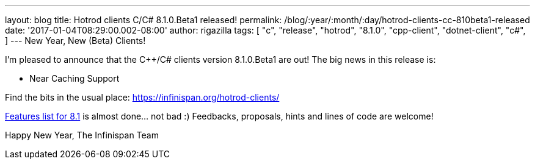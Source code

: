 ---
layout: blog
title: Hotrod clients C++/C# 8.1.0.Beta1 released!
permalink: /blog/:year/:month/:day/hotrod-clients-cc-810beta1-released
date: '2017-01-04T08:29:00.002-08:00'
author: rigazilla
tags: [ "c++",
"release",
"hotrod",
"8.1.0",
"cpp-client",
"dotnet-client",
"c#",
]
---
New Year, New (Beta) Clients!

I'm pleased to announce that the C++/C# clients version 8.1.0.Beta1 are
out!
The big news in this release is:


* Near Caching Support


Find the bits in the usual place:
 https://infinispan.org/hotrod-clients/

https://issues.jboss.org/browse/HRCPP-289[Features list for 8.1] is
almost done... not bad :)
Feedbacks, proposals, hints and lines of code are welcome!

Happy New Year,
The Infinispan Team
